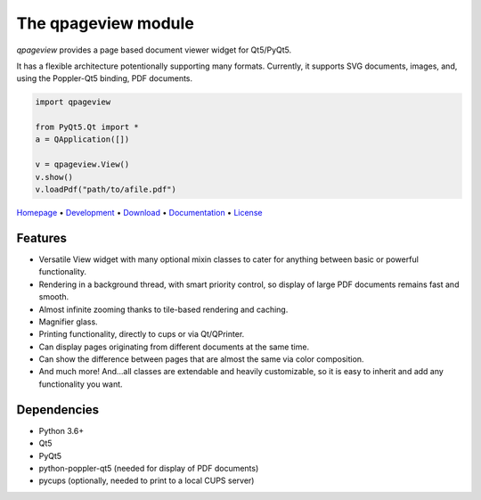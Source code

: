 The qpageview module
====================

*qpageview* provides a page based document viewer widget for Qt5/PyQt5.

It has a flexible architecture potentionally supporting many formats.
Currently, it supports SVG documents, images, and, using the Poppler-Qt5
binding, PDF documents.

.. code-block:: python

    import qpageview

    from PyQt5.Qt import *
    a = QApplication([])

    v = qpageview.View()
    v.show()
    v.loadPdf("path/to/afile.pdf")


`Homepage       <https://qpageview.org/>`_                      •
`Development    <https://github.com/frescobaldi/qpageview>`_    •
`Download       <https://pypi.org/project/qpageview/>`_         •
`Documentation  <https://qpageview.org/>`_                      •
`License        <https://www.gnu.org/licenses/gpl-3.0>`_

Features
~~~~~~~~

* Versatile View widget with many optional mixin classes to cater for
  anything between basic or powerful functionality.
* Rendering in a background thread, with smart priority control, so display of
  large PDF documents remains fast and smooth.
* Almost infinite zooming thanks to tile-based rendering and caching.
* Magnifier glass.
* Printing functionality, directly to cups or via Qt/QPrinter.
* Can display pages originating from different documents at the same time.
* Can show the difference between pages that are almost the same via
  color composition.
* And much more! And...all classes are extendable and heavily customizable,
  so it is easy to inherit and add any functionality you want.

Dependencies
~~~~~~~~~~~~

* Python 3.6+
* Qt5
* PyQt5
* python-poppler-qt5 (needed for display of PDF documents)
* pycups (optionally, needed to print to a local CUPS server)
